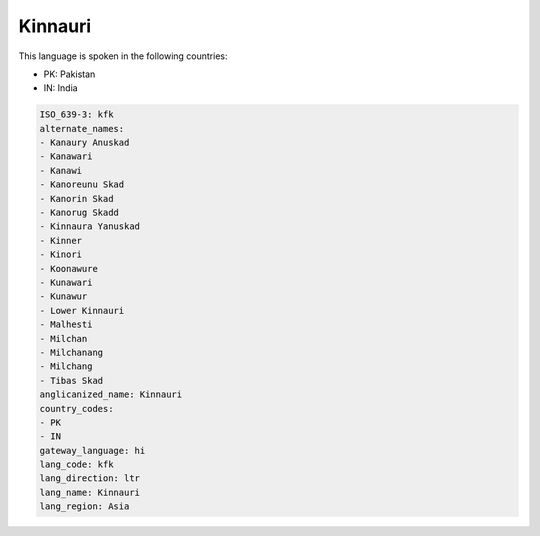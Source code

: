.. _kfk:

Kinnauri
========

This language is spoken in the following countries:

* PK: Pakistan
* IN: India

.. code-block:: yaml

    ISO_639-3: kfk
    alternate_names:
    - Kanaury Anuskad
    - Kanawari
    - Kanawi
    - Kanoreunu Skad
    - Kanorin Skad
    - Kanorug Skadd
    - Kinnaura Yanuskad
    - Kinner
    - Kinori
    - Koonawure
    - Kunawari
    - Kunawur
    - Lower Kinnauri
    - Malhesti
    - Milchan
    - Milchanang
    - Milchang
    - Tibas Skad
    anglicanized_name: Kinnauri
    country_codes:
    - PK
    - IN
    gateway_language: hi
    lang_code: kfk
    lang_direction: ltr
    lang_name: Kinnauri
    lang_region: Asia
    
